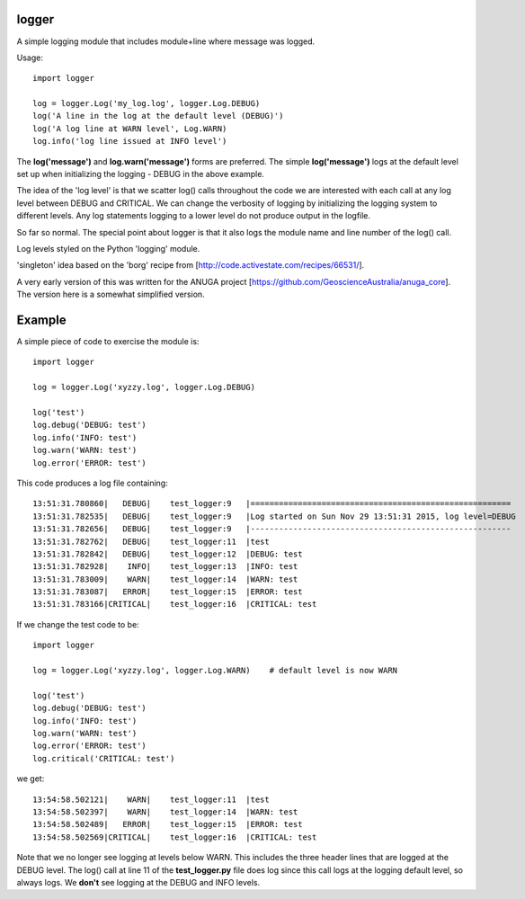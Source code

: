 logger
------
A simple logging module that includes module+line where message was logged.

Usage:

::

    import logger
    
    log = logger.Log('my_log.log', logger.Log.DEBUG)
    log('A line in the log at the default level (DEBUG)')
    log('A log line at WARN level', Log.WARN)
    log.info('log line issued at INFO level')

The **log('message')** and **log.warn('message')** forms are preferred.
The simple **log('message')** logs at the default level set up when initializing
the logging - DEBUG in the above example.

The idea of the 'log level' is that we scatter log() calls throughout the code
we are interested with each call at any log level between DEBUG and CRITICAL.
We can change the verbosity of logging by initializing the logging system to
different levels.  Any log statements logging to a lower level do not produce
output in the logfile.

So far so normal.  The special point about logger is that it also logs the
module name and line number of the log() call.

Log levels styled on the Python 'logging' module.

'singleton' idea based on the 'borg' recipe from
[http://code.activestate.com/recipes/66531/].

A very early version of this was written for the ANUGA project
[https://github.com/GeoscienceAustralia/anuga_core].  The version here is a
somewhat simplified version.

Example
-------

A simple piece of code to exercise the module is:

::

    import logger
    
    log = logger.Log('xyzzy.log', logger.Log.DEBUG)
    
    log('test')
    log.debug('DEBUG: test')
    log.info('INFO: test')
    log.warn('WARN: test')
    log.error('ERROR: test')

This code produces a log file containing:

::

    13:51:31.780860|   DEBUG|    test_logger:9   |=======================================================
    13:51:31.782535|   DEBUG|    test_logger:9   |Log started on Sun Nov 29 13:51:31 2015, log level=DEBUG
    13:51:31.782656|   DEBUG|    test_logger:9   |-------------------------------------------------------
    13:51:31.782762|   DEBUG|    test_logger:11  |test
    13:51:31.782842|   DEBUG|    test_logger:12  |DEBUG: test
    13:51:31.782928|    INFO|    test_logger:13  |INFO: test
    13:51:31.783009|    WARN|    test_logger:14  |WARN: test
    13:51:31.783087|   ERROR|    test_logger:15  |ERROR: test
    13:51:31.783166|CRITICAL|    test_logger:16  |CRITICAL: test

If we change the test code to be:

::

    import logger
    
    log = logger.Log('xyzzy.log', logger.Log.WARN)    # default level is now WARN
    
    log('test')
    log.debug('DEBUG: test')
    log.info('INFO: test')
    log.warn('WARN: test')
    log.error('ERROR: test')
    log.critical('CRITICAL: test')

we get:

::

    13:54:58.502121|    WARN|    test_logger:11  |test
    13:54:58.502397|    WARN|    test_logger:14  |WARN: test
    13:54:58.502489|   ERROR|    test_logger:15  |ERROR: test
    13:54:58.502569|CRITICAL|    test_logger:16  |CRITICAL: test

Note that we no longer see logging at levels below WARN.  This includes the
three header lines that are logged at the DEBUG level.  The log() call at line
11 of the **test_logger.py** file does log since this call logs at the logging
default level, so always logs.  We **don't** see logging at the DEBUG and INFO
levels.

